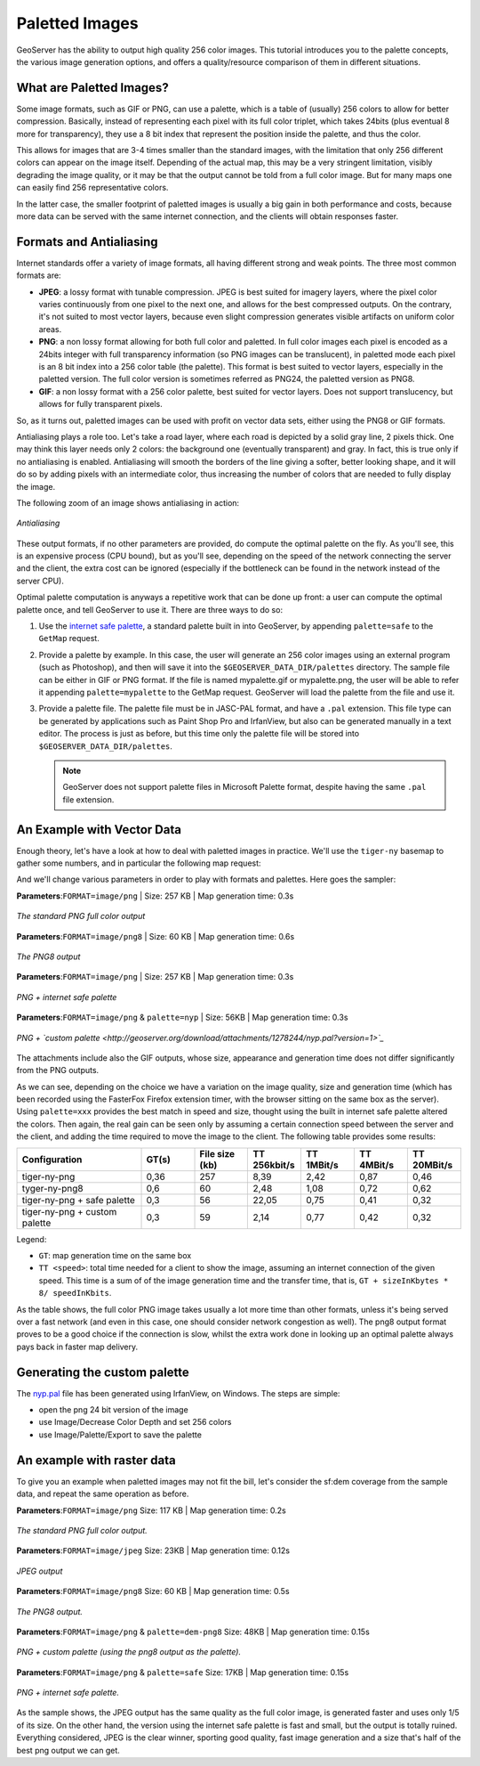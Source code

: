 .. _tutorials_palettedimages:

Paletted Images
===============

GeoServer has the ability to output high quality 256 color images. This tutorial introduces you to the palette concepts, the various image generation options, and offers a quality/resource comparison of them in different situations.

What are Paletted Images?
-------------------------
Some image formats, such as GIF or PNG, can use a palette, which is a table of (usually) 256 colors to allow for better compression. Basically, instead of representing each pixel with its full color triplet, which takes 24bits (plus eventual 8 more for transparency), they use a 8 bit index that represent the position inside the palette, and thus the color.

This allows for images that are 3-4 times smaller than the standard images, with the limitation that only 256 different colors can appear on the image itself. Depending of the actual map, this may be a very stringent limitation, visibly degrading the image quality, or it may be that the output cannot be told from a full color image.  But for many maps one can easily find 256 representative colors.

In the latter case, the smaller footprint of paletted images is usually a big gain in both performance and costs, because more data can be served with the same internet connection, and the clients will obtain responses faster.

Formats and Antialiasing
------------------------
Internet standards offer a variety of image formats, all having different strong and weak points. The three most common formats are:

* **JPEG**: a lossy format with tunable compression. JPEG is best suited for imagery layers, where the pixel color varies continuously from one pixel to the next one, and allows for the best compressed outputs. On the contrary, it's not suited to most vector layers, because even slight compression generates visible artifacts on uniform color areas.

* **PNG**: a non lossy format allowing for both full color and paletted. In full color images each pixel is encoded as a 24bits integer with full transparency information (so PNG images can be translucent), in paletted mode each pixel is an 8 bit index into a 256 color table (the palette). This format is best suited to vector layers, especially in the paletted version. The full color version is sometimes referred as PNG24, the paletted version as PNG8.

* **GIF**: a non lossy format with a 256 color palette, best suited for vector layers. Does not support translucency, but allows for fully transparent pixels.

So, as it turns out, paletted images can be used with profit on vector data sets, either using the PNG8 or GIF formats.

Antialiasing plays a role too. Let's take a road layer, where each road is depicted by a solid gray line, 2 pixels thick. One may think this layer needs only 2 colors: the background one (eventually transparent) and gray. In fact, this is true only if no antialiasing is enabled. Antialiasing will smooth the borders of the line giving a softer, better looking shape, and it will do so by adding pixels with an intermediate color, thus increasing the number of colors that are needed to fully display the image.

The following zoom of an image shows antialiasing in action:

.. figure:: antialiasing.png
   :align: center

   *Antialiasing*

These output formats, if no other parameters are provided, do compute the optimal palette on the fly. As you'll see, this is an expensive process (CPU bound), but as you'll see, depending on the speed of the network connecting the server and the client, the extra cost can be ignored (especially if the bottleneck can be found in the network instead of the server CPU).

Optimal palette computation is anyways a repetitive work that can be done up front: a user can compute the optimal palette once, and tell GeoServer to use it. There are three ways to do so:

#. Use the `internet safe palette <http://www.intuitive.com/coolweb/colors.html>`_, a standard palette built in into GeoServer, by appending ``palette=safe`` to the ``GetMap`` request.
#. Provide a palette by example. In this case, the user will generate an 256 color images using an external program (such as Photoshop), and then will save it into the ``$GEOSERVER_DATA_DIR/palettes`` directory. The sample file can be either in GIF or PNG format. If the file is named mypalette.gif or mypalette.png, the user will be able to refer it appending ``palette=mypalette`` to the GetMap request. GeoServer will load the palette from the file and use it.
#. Provide a palette file.  The palette file must be in JASC-PAL format, and have a ``.pal`` extension. This file type can be generated by applications such as Paint Shop Pro and IrfanView, but also can be generated manually in a text editor. The process is just as before, but this time only the palette file will be stored into ``$GEOSERVER_DATA_DIR/palettes``.

   .. note:: GeoServer does not support palette files in Microsoft Palette format, despite having the same ``.pal`` file extension.

An Example with Vector Data
---------------------------
Enough theory, let's have a look at how to deal with paletted images in practice. We'll use the ``tiger-ny`` basemap to gather some numbers, and in particular the following map request:

.. code-block: html

	http://localhost:8080/geoserver/wms?SERVICE=WMS&VERSION=1.1.1&REQUEST=GetMap&LAYERS=tiger-ny&BBOX=-74.022019,40.701196,-73.992366,40.720964&HEIGHT=400&WIDTH=600&FORMAT=image/png
	
And we'll change various parameters in order to play with formats and palettes. Here goes the sampler:


**Parameters**:``FORMAT=image/png`` | Size: 257 KB | Map generation time: 0.3s

.. figure:: tiger-ny-png24.png
   :align: center

   *The standard PNG full color output*

**Parameters**:``FORMAT=image/png8`` | Size: 60 KB | Map generation time: 0.6s

.. figure:: tiger-ny-png8.png
   :align: center

   *The PNG8 output*

**Parameters**:``FORMAT=image/png`` | Size: 257 KB | Map generation time: 0.3s

.. figure:: tiger-ny-png-safe-palette.png
   :align: center

   *PNG + internet safe palette*

**Parameters**:``FORMAT=image/png`` & ``palette=nyp`` | Size: 56KB | Map generation time: 0.3s

.. figure:: tiger-ny-png-custom-palette.png
   :align: center

   *PNG + `custom palette <http://geoserver.org/download/attachments/1278244/nyp.pal?version=1>`_*

The attachments include also the GIF outputs, whose size, appearance and generation time does not differ significantly from the PNG outputs.

As we can see, depending on the choice we have a variation on the image quality, size and generation time (which has been recorded using the FasterFox Firefox extension timer, with the browser sitting on the same box as the server). Using ``palette=xxx`` provides the best match in speed and size, thought using the built in internet safe palette altered the colors. Then again, the real gain can be seen only by assuming a certain connection speed between the server and the client, and adding the time required to move the image to the client. The following table provides some results:

.. list-table::
   :widths: 28 12 12 12 12 12 12  

   * - **Configuration**
     - **GT(s)**
     - **File size (kb)**
     - **TT 256kbit/s**
     - **TT 1MBit/s**
     - **TT 4MBit/s**
     - **TT 20MBit/s**
   * - tiger-ny-png
     - 0,36
     - 257
     - 8,39
     - 2,42
     - 0,87
     - 0,46
   * - tyger-ny-png8
     - 0,6
     - 60
     - 2,48
     - 1,08
     - 0,72
     - 0,62
   * - tiger-ny-png + safe palette
     - 0,3
     - 56
     - 22,05
     - 0,75
     - 0,41
     - 0,32
   * - tiger-ny-png + custom palette
     - 0,3
     - 59
     - 2,14
     - 0,77
     - 0,42
     - 0,32

Legend:

* ``GT``: map generation time on the same box
* ``TT <speed>``: total time needed for a client to show the image, assuming an internet connection of the given speed. This time is a sum of of the image generation time and the transfer time, that is, ``GT + sizeInKbytes * 8/ speedInKbits``.

As the table shows, the full color PNG image takes usually a lot more time than other formats, unless it's being served over a fast network (and even in this case, one should consider network congestion as well). The png8 output format proves to be a good choice if the connection is slow, whilst the extra work done in looking up an optimal palette always pays back in faster map delivery.

Generating the custom palette
-----------------------------
The `nyp.pal <http://geoserver.org/download/attachments/1278244/nyp.pal?version=1>`_ file has been generated using IrfanView, on Windows. The steps are simple:

* open the png 24 bit version of the image
* use Image/Decrease Color Depth and set 256 colors
* use Image/Palette/Export to save the palette

An example with raster data
---------------------------
To give you an example when paletted images may not fit the bill, let's consider the sf:dem coverage from the sample data, and repeat the same operation as before.

**Parameters**:``FORMAT=image/png`` Size: 117 KB | Map generation time: 0.2s

.. figure:: dem-png24.png
   :align: center

   *The standard PNG full color output.*

**Parameters**:``FORMAT=image/jpeg`` Size: 23KB | Map generation time: 0.12s

.. figure:: dem-jpeg.jpg
   :align: center

   *JPEG output*
   
**Parameters**:``FORMAT=image/png8`` Size: 60 KB | Map generation time: 0.5s

.. figure:: dem-png8.png
   :align: center

   *The PNG8 output.*

**Parameters**:``FORMAT=image/png`` & ``palette=dem-png8`` Size: 48KB | Map generation time: 0.15s

.. figure:: dem-png-custom-palette.png
   :align: center

   *PNG + custom palette (using the png8 output as the palette).*

**Parameters**:``FORMAT=image/png`` & ``palette=safe`` Size: 17KB | Map generation time: 0.15s

.. figure:: dem-png-safe-palette.png
   :align: center

   *PNG + internet safe palette.*

As the sample shows, the JPEG output has the same quality as the full color image, is generated faster and uses only 1/5 of its size.  On the other hand, the version using the internet safe palette is fast and small, but the output is totally ruined. Everything considered, JPEG is the clear winner, sporting good quality, fast image generation and a size that's half of the best png output we can get.

























